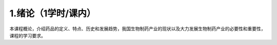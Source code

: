 1.绪论（1学时/课内）
==================================================
本课程概论，介绍药品的定义、特点、历史和发展趋势，我国生物制药产业的现状以及大力发展生物制药产业的必要性和重要性，课程的学习要求。

